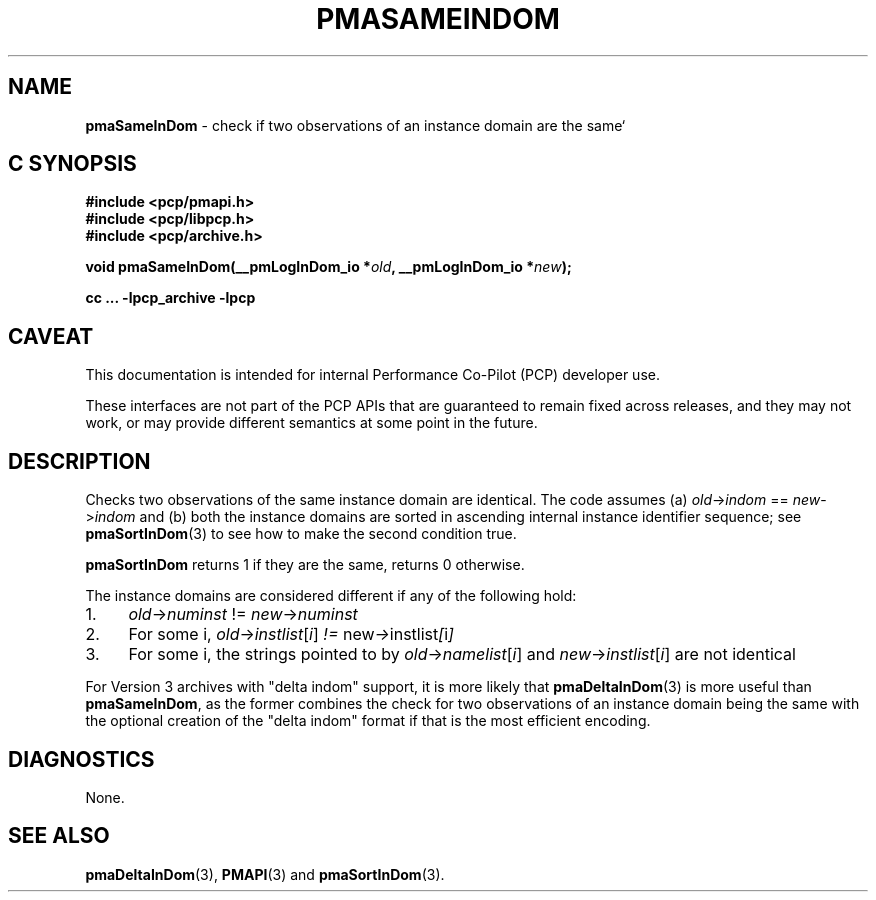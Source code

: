 '\"macro stdmacro
.\"
.\" Copyright (c) 2022 Ken McDonell.  All Rights Reserved.
.\"
.\" This program is free software; you can redistribute it and/or modify it
.\" under the terms of the GNU General Public License as published by the
.\" Free Software Foundation; either version 2 of the License, or (at your
.\" option) any later version.
.\"
.\" This program is distributed in the hope that it will be useful, but
.\" WITHOUT ANY WARRANTY; without even the implied warranty of MERCHANTABILITY
.\" or FITNESS FOR A PARTICULAR PURPOSE.  See the GNU General Public License
.\" for more details.
.\"
.\"
.TH PMASAMEINDOM 3 "PCP" "Performance Co-Pilot"
.SH NAME
\f3pmaSameInDom\f1 \- check if two observations of an instance domain are the same`
.SH "C SYNOPSIS"
.ft 3
#include <pcp/pmapi.h>
.br
#include <pcp/libpcp.h>
.br
#include <pcp/archive.h>
.sp
void pmaSameInDom(__pmLogInDom_io *\fIold\fP, __pmLogInDom_io *\fInew\fP);
.sp
cc ... \-lpcp_archive \-lpcp
.ft 1
.SH CAVEAT
This documentation is intended for internal Performance Co-Pilot
(PCP) developer use.
.PP
These interfaces are not part of the PCP APIs that are guaranteed to
remain fixed across releases, and they may not work, or may provide
different semantics at some point in the future.
.SH DESCRIPTION
.de CW
.ie t \f(CW\\$1\fR\\$2
.el \fI\\$1\fR\\$2
..
Checks two observations of the same instance domain are identical.
The code assumes (a)
.IR old -> indom " == " new -> indom
and (b) both the instance domains are sorted in ascending internal
instance identifier sequence; see
.BR pmaSortInDom (3)
to see how to make the second condition true.
.PP
.B pmaSortInDom
returns 1 if they are the same, returns 0 otherwise.
.PP
The instance domains are considered different if any of the
following hold:
.IP 1. 4n
.IR old -> numinst " != " new -> numinst
.IP 2. 4n
For some i,
.IR old -> instlist [ i ] " != " new -> instlist [ i ]
.IP 3. 4n
For some i, the strings pointed to by
.IR old -> namelist [ i ]
and
.IR new -> instlist [ i ]
are not identical
.PP
For Version 3 archives with "delta indom" support, it is more likely
that
.BR pmaDeltaInDom (3)
is more useful than
.BR pmaSameInDom ,
as the former combines the check for two observations of
an instance domain being the same with the optional creation of the
\&"delta indom" format if that is the most efficient encoding.
.SH DIAGNOSTICS
None.
.SH SEE ALSO
.BR pmaDeltaInDom (3),
.BR PMAPI (3)
and
.BR pmaSortInDom (3).

